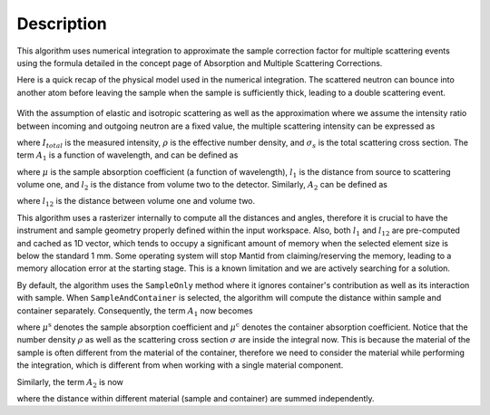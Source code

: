 .. algorithm::

.. summary::

.. relatedalgorithms::

.. properties::

Description
-----------

This algorithm uses numerical integration to approximate the sample correction factor for multiple scattering events
using the formula detailed in the concept page of Absorption and Multiple Scattering Corrections.

Here is a quick recap of the physical model used in the numerical integration.
The scattered neutron can bounce into another atom before leaving the sample when the sample is sufficiently thick, leading to
a double scattering event.

.. figure:: ../images/MultipleScatteringVolume.png
   :alt: MultipleScatteringVolume.png

With the assumption of elastic and isotropic scattering as well as the approximation where we assume the intensity ratio
between incoming and outgoing neutron are a fixed value, the multiple scattering intensity can be expressed as

.. math::
    :label: Im_final

    I_{m} = I_{total} \frac{\rho \sigma_{s} A_{2}}{4 \pi A_{1}}

where :math:`I_{total}` is the measured intensity, :math:`\rho` is the effective number density, and :math:`\sigma_{s}` is the
total scattering cross section.
The term :math:`A_{1}` is a function of wavelength, and can be defined as

.. math::
    :label: A1_final

    A_{1}(\lambda) = \int_V exp[-\mu(\lambda)(l_1 + l_2)] dV

where :math:`\mu` is the sample absorption coefficient (a function of wavelength), :math:`l_1` is the distance from source to
scattering volume one, and :math:`l_2` is the distance from volume two to the detector.
Similarly, :math:`A_{2}` can be defined as

.. math::
    :label: A2_final

    A_2(\lambda) = \int_V\int_V\frac{exp[-\mu(\lambda)(l_1 + l_{12} + l_2)]}{l_{12}^2}dVdV

where :math:`l_{12}` is the distance between volume one and volume two.

This algorithm uses a rasterizer internally to compute all the distances and angles, therefore it is crucial to have the instrument
and sample geometry properly defined within the input workspace.
Also, both :math:`l_1` and :math:`l_{12}` are pre-computed and cached as 1D vector, which tends to occupy a significant amount of
memory when the selected element size is below the standard 1 mm.
Some operating system will stop Mantid from claiming/reserving the memory, leading to a memory allocation error at the starting
stage.
This is a known limitation and we are actively searching for a solution.

By default, the algorithm uses the ``SampleOnly`` method where it ignores container's contribution as well as its interaction with sample.
When ``SampleAndContainer`` is selected, the algorithm will compute the distance within sample and container separately.
Consequently, the term :math:`A_{1}` now becomes

.. math::
    :label: A1_final_sampleAndContainer

    A_{1}(\lambda) = \int \rho \sigma \exp[ -\mu^\text{s} (l_\text{S1}^\text{s} + l_\text{1D}^\text{s}) -\mu^\text{c} (l_\text{S1}^\text{c} + l_\text{1D}^\text{c})] dV

where :math:`\mu^\text{s}` denotes the sample absorption coefficient and :math:`\mu^\text{c}` denotes the container absorption coefficient.
Notice that the number density :math:`\rho` as well as the scattering cross section :math:`\sigma` are inside the integral now.
This is because the material of the sample is often different from the material of the container, therefore we need to consider the material
while performing the integration, which is different from when working with a single material component.

Similarly, the term :math:`A_{2}` is now

.. math::
    :label: A2_final_sampleAndContainer

    A_2(\lambda) = \int \rho_1 \sigma_1
            \int \rho_2 \sigma_2
                 \dfrac{ \exp\left[
                          -\mu^\text{s}( l_\text{S1}^\text{s}
                                       + l_\text{12}^\text{s}
                                       + l_\text{2D}^\text{s})
                          -\mu^\text{c}( l_\text{S1}^\text{c}
                                       + l_\text{12}^\text{c}
                                       + l_\text{2D}^\text{c})
                         \right]
                      }{l_\text{12}^2}
            dV_2
        dV_1

where the distance within different material (sample and container) are summed independently.

.. categories::

.. sourcelink::
